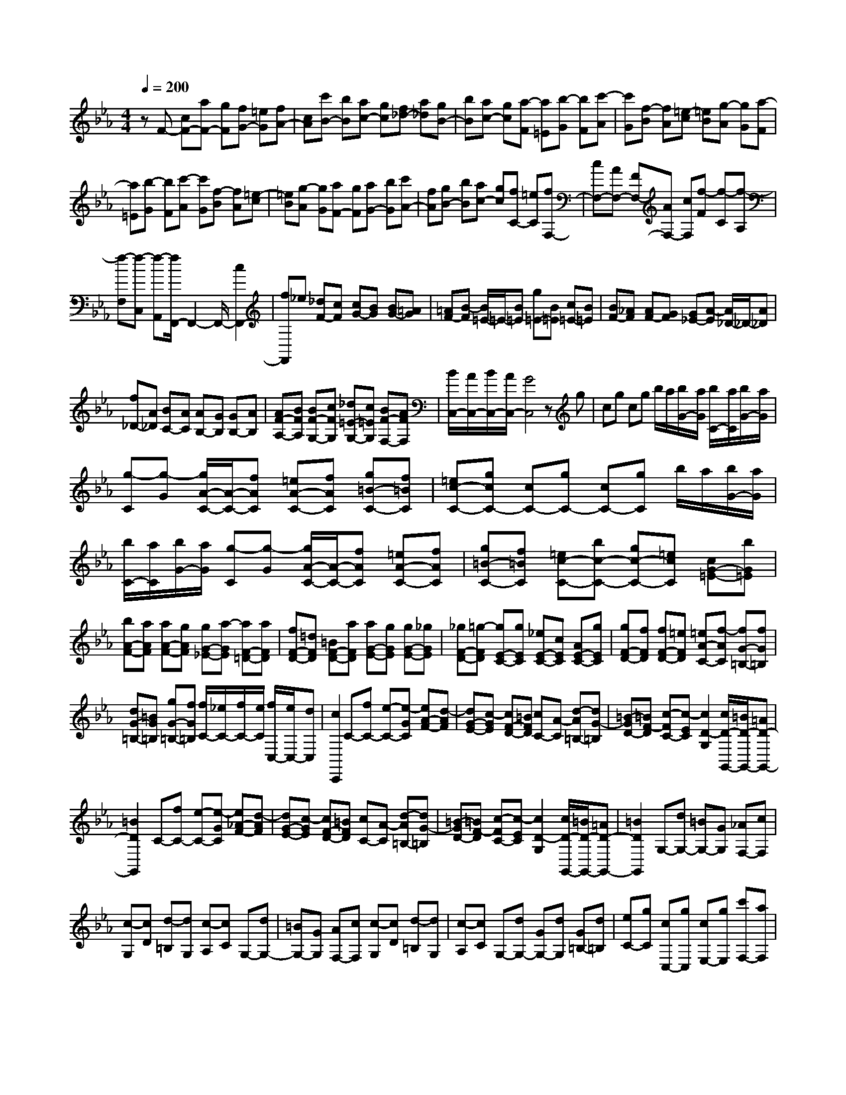 % input file /home/ubuntu/MusicGeneratorQuin/training_data/scarlatti/K365.MID
X: 1
T: 
M: 4/4
L: 1/8
Q:1/4=200
% Last note suggests Dorian mode tune
K:Eb % 3 flats
%(C) John Sankey 1998
%%MIDI program 6
%%MIDI program 6
%%MIDI program 6
%%MIDI program 6
%%MIDI program 6
%%MIDI program 6
%%MIDI program 6
%%MIDI program 6
%%MIDI program 6
%%MIDI program 6
%%MIDI program 6
%%MIDI program 6
zF- [cF-][aF-] [gF][fG-] [=eG][fA-]|[cA][c'B-] [bB][ac-] [gc][f_d-] [a_d][gB-]|[bB][ac-] [gc][a-F] [a=E][b-G] [bF][c'-A]|[c'G][f-B] [fA][=e-c] [=eB][g-A] [gG][a-F]|
[a=E][b-G] [bF][c'-A] [c'G][f-B] [fA][=e-c]|[=eB][g-A] [gG][aF-] [gF][aG-] [bG][c'A-]|[fA][gB-] [bB][ac-] [gc][fC-] [=eC][fF,-]|[cF,-][AF,-] [FF,-][AF,-] [cF,][f-F] [f-C][f-A,]|
[f-F,][f-C,] [f-A,,][f/2F,,/2-]F,,2-F,,/2- [c2F,,2-]|[fF,,]_e [_dF-][cF] [cG-][BG] [BG-][=AG]|[=AF-][B-F] [B/2=E/2-]=E/2-[B=E] [g=E-][B=E] [c=E-][B=E]|[BF-][_AF] [AF-][GF] [G_E-][A-E] [A/2_D/2-]_D/2-[A_D]|
[f_D-][A_D] [BC-][AC] [AB,-][GB,] [GB,-][AB,]|[AF-A,-][BFA,] [BF-G,-][cFG,] [_d=E-G,-][c=EG,] [BF-F,-][AFF,]|[B/2C,/2-][A/2C,/2-][B/2C,/2-][A/2C,/2-] [G4C,4] zg|cg cg b/2a/2[b/2G/2-][a/2G/2] [b/2C/2-][a/2C/2][b/2G/2-][a/2G/2]|
[g-C][g-G] [g/2A/2-C/2-][A/2-C/2-][fAC] [=eA-C-][fAC] [g=B-C-][f=BC]|[=ec-C-][gcC-] [cC-][gC-] [cC-][gC] b/2a/2[b/2G/2-][a/2G/2]|[b/2C/2-][a/2C/2][b/2G/2-][a/2G/2] [g-C][g-G] [g/2A/2-C/2-][A/2-C/2-][fAC] [=eA-C-][fAC]|[g=B-C-][f=BC] [=ec-C-][bc-C-] [gc-C-][=ecC] [cG-=E-][bG=E]|
[bA-F-][aAF] [aA-F-][gAF] [gG-_E-][a-GE] [aF-=D-][aFD]|[fF-D-][=dFD] [=BF-D-][aFD] [aG-E-][gGE] [gG-E-][_gGE]|[_gF-D-][=g-FD] [gE-C-][gEC] [_eE-C-][cEC] [AE-C-][gEC]|[gF-D-][fFD] [fF-D-][=eFD] [=eA-C-][f-AC] [fG-=B,-][fG=B,]|
[dG-=B,-][=BG=B,] [gG-=B,-][fG=B,] [f/2C/2-][_e/2C/2-][f/2C/2-][e/2C/2] [f/2C,/2-][e/2C,/2-][dC,]|[c2C,,2] C-[fC-] [e-C-][e-GC] [eA-F-][d-AF]|[dG-E-][c-GE] [cF-D-][=BFD] [cC-][A-C] [d-A=B,-][dG-=B,]|[=B-GD-][=BF-D] [c-FC-][c-EC] [c2D2-G,2] [c/2D/2-G,,/2-][=B/2D/2-G,,/2-][=AD-G,,-]|
[=B2D2G,,2] C-[fC-] [e-C-][e-GC] [e_A-F-][d-AF]|[dG-E-][c-GE] [cF-D-][=BFD] [cC-][A-C] [d-A=B,-][dG-=B,]|[=B-GD-][=BF-D] [c-FC-][c-EC] [c2D2-G,2] [c/2D/2-G,,/2-][=B/2D/2-G,,/2-][=AD-G,,-]|[=B2D2G,,2] G,-[dG,-] [=BG,-][GG,] [_AF,-][cF,]|
[c-G,][cD] [d-=B,][dG,] [c-A,][cC] G,-[dG,-]|[=BG,-][GG,] [AF,-][cF,] [c-G,][cD] [d-=B,][dG,]|[c-A,][cC] G,-[dG,-] [GG,-][dG,] [G=B,-][d=B,]|[eC-][gC] [cC,-][gC,] [cE,-][gE,] [c'F,-][aF,]|
[gG,-][fG,] [eG,,-][dG,,] [c4C,,4-]|C,,2 G,-[dG,-] [=BG,-][GG,] [AF,-][c-F,]|[c-G,][cD] [d-=B,][dG,] [c-A,][cC] G,-[dG,-]|[=BG,-][GG,] [AF,-][cF,] [c-G,][c-D] [c-=B,][cG,]|
[d-A,][dC] G,-[dG,-] [GG,-][dG,] [G=B,-][d=B,]|[eC-][gC] [cC,-][gC,] [cE,-][gE,] [c'F,-][aF,]|[gG,-][fG,] [eG,,-][dG,,] [c'-C,-][c'cC,-] [g-C,-][gGC,]|[c-E,-][cCE,] F,-[aF,] [gG,-][fG,] [eG,,-][dG,,]|
[c'-C,-][c'cC,-] [g-C,-][gGC,] [c-E,-][cCE,] F,-[aF,]|[gG,-][fG,] [eG,,-][dG,,] [c'-C,-][c'cC,-] [g-C,-][gGC,]|[c-E,-][cCE,] [FF,-][AF,] [GG,-][FG,] [EG,,-][DG,,]|[C4-C,,4-] [CC,,-]C,, C,-[gC,-]|
[cC,-][gC,-] [cC,]g b/2a/2[b/2G/2-][a/2G/2] [b/2C/2-][a/2C/2][b/2G/2-][a/2G/2]|[g-C][g-G] [gA-C-][fAC] [=eA-C-][fAC] [g=B-C-][f=BC]|[=ec-C-][gcC-] [cC-][gC-] [cC]g b/2a/2[b/2G/2-][a/2G/2]|[b/2C/2-][a/2C/2][b/2G/2-][a/2G/2] [g-C][g-G] [gA-C-][fAC] [=eA-C-][fAC]|
[g=B-C-][f=BC] [=ec-C-][c'cC] [fA-][c'A] [fF-][c'F]|[_d'2_B2] [c'=E-][b=E] [aC-][gC] [aF-][c'F]|[fG-][c'G] [fA-][c'A] [_d'2B2] [c'=E-][b=E]|[aC-][gC] [aF-F,-][c'F-F,] [fF-G,-][c'F-G,] [_eF-A,-][c'FA,]|
[_dF-_B,-][c'F-B,] [_dF-C-][bF-C] [_dF-_D-][aF_D] [_d_E-E,-][gE-E,]|[eE-F,-][bE-F,] [_dE-G,-][bEG,] [cE-A,-][bE-A,] [cE-B,-][aE-B,]|[cE-C-][gEC] [c_D-_D,-][f_D-_D,] [_d_D-E,-][a_D-E,] [c_D-F,-][a_DF,]|[B_D-G,-][a_D-G,] [B_D-A,-][g_D-A,] [B_D-B,-][f_DB,] [=eC-C,-][gC-C,]|
[=eC-=D,-][cCD,] [B=E,-][G=E,] [B/2F,/2-][A/2F,/2-][B/2F,/2-][A/2F,/2-] [B/2F,/2-F,,/2-][A/2F,/2-F,,/2-][GF,F,,-]|[F2F,,2] F-[bF-] [a-F-][acF] [_dB-][gB]|[cA-][fA] [BG-][=eG] [fF-][_dF] [g=E-][c=E]|[=eG-][BG] [f-F-][f-AF] [f2G2C2] [f/2C,/2-][=e/2C,/2-][=dC,]|
[=e2C,,2] F-[bF-] [aF-][cF] [_d-B-][g_dB]|[c-A-][fcA] [B-G-][=eB-G] [fBF-][_d-F] [g_d=E-][c-=E]|[=ecG-][B-G] [fBF-][AF] [G2-C2] [=eG-C,-][=dG-C,]|[=e2-G2C,,2] [=eC-][gC-] [=eC-][cC] [_dB,-][fB,]|
[f-C][fG] [g-=E][gC] [f-_D][fF] C-[gC-]|[=eC-][cC] [_dB,-][fB,] [f-C][fG] [g-=E][gC]|[f-_D][fF] C-[gC-] [cC-][gC] [c=E-][g=E]|[aF-][c'F] [fF,-][c'F,] [fA,-][c'A,] [_d'B,-][bB,]|
[aC-][gC] [fC,-][=eC,] [f4F,4-]|F,2 C-[gC-] [=eC-][cC] [_dB,-][f-B,]|[f-C][fG] [g-=E][gC] [f-_D][fF] C-[gC-]|[=eC-][cC] [_dB,-][fB,] [f-C][f-G] [f-=E][fC]|
[g-_D][gF] C-[gC-] [cC-][gC] [c=E-][g=E]|[aF-][c'F] [fF,-][c'F,] [fA,-][c'A,] [_d'B,-][bB,]|[aC-][gC] [fC,-][=eC,] [f-F,-][fFF,-] [a-F,-][aAF,]|[c'-A,-][c'-cA,] [c'_d-B,-][b_dB,] [ac-C-][gcC] [fC,-][=eC,]|
[f-F,-][fFF,-] [a-F,-][aAF,] [c'-A,-][c'-cA,] [c'_dB,-][bB,]|[acC-][gC] [fC,-][=eC,] [f-F,,-][fFF,,] [AG,,-][FG,,]|[cA,,-][FA,,] [BB,,-][_dB,,] [cC,-][BC,-] [AC,-C,,-][C,/2-C,,/2-][G/2-C,/2C,,/2]|G/2[F6-F,,6-][F3/2-F,,3/2-]|
[F8-F,,8-]|[F3F,,3]
